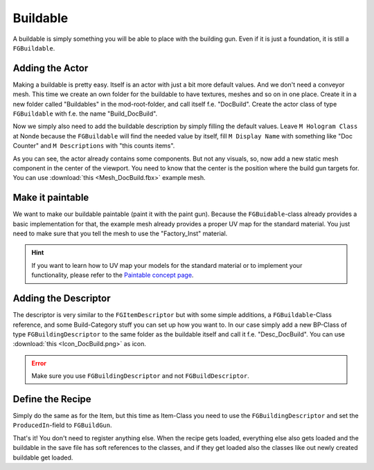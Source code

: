 Buildable
=========
A buildable is simply something you will be able to place with the building gun. Even if it is just a foundation, it is still a ``FGBuildable``.

Adding the Actor
----------------
Making a buildable is pretty easy. Itself is an actor with just a bit more default values. And we don't need a conveyor mesh.
This time we create an own folder for the buildable to have textures, meshes and so on in one place.
Create it in a new folder called "Buildables" in the mod-root-folder, and call itself f.e. "DocBuild". Create the actor class of type ``FGBuildable`` with f.e. the name "Build_DocBuild".

Now we simply also need to add the buildable description by simply filling the default values.
Leave ``M Hologram Class`` at Nonde because the ``FGBuildable`` will find the needed value by itself, fill ``M Display Name`` with something like "Doc Counter" and ``M Descriptions`` with "this counts items".

As you can see, the actor already contains some components. But not any visuals, so, now add a new static mesh component in the center of the viewport. You need to know that the center is the position where the build gun targets for.
You can use :download:`this <Mesh_DocBuild.fbx>` example mesh.

Make it paintable
-----------------
We want to make our buildable paintable (paint it with the paint gun).
Because the ``FGBuidable``-class already provides a basic implementation for that, the example mesh already provides a proper UV map for the standard material.
You just need to make sure that you tell the mesh to use the "Factory_Inst" material.

.. hint:: If you want to learn how to UV map your models for the standard material or to implement your functionality, please refer to the `Paintable concept page <../../Concepts/Paintable.rst>`_.

Adding the Descriptor
---------------------
The descriptor is very similar to the ``FGItemDescriptor`` but with some simple additions, a ``FGBuildable``-Class reference, and some Build-Category stuff you can set up how you want to.
In our case simply add a new BP-Class of type ``FGBuildingDescriptor`` to the same folder as the buildable itself and call it f.e. "Desc_DocBuild".
You can use :download:`this <Icon_DocBuild.png>` as icon.

.. error:: Make sure you use ``FGBuildingDescriptor`` and not ``FGBuildDescriptor``.

Define the Recipe
-----------------
Simply do the same as for the Item, but this time as Item-Class you need to use the ``FGBuildingDescriptor`` and set the ``ProducedIn``-field to ``FGBuildGun``.

That's it! You don't need to register anything else. When the recipe gets loaded, everything else also gets loaded and the buildable in the save file has soft references to the classes, and if they get loaded also the classes like out newly created buildable get loaded.